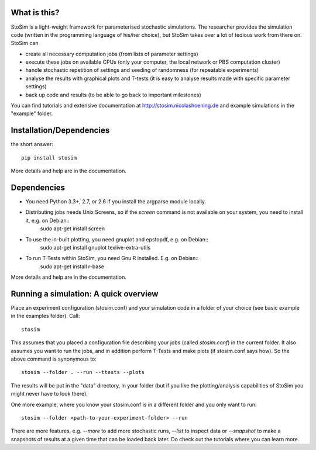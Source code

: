 
What is this?
--------------------

StoSim is a light-weight framework for parameterised stochastic simulations. The researcher provides the simulation code (written in the programming language of his/her choice), 
but StoSim takes over a lot of tedious work from there on. StoSim can

* create all necessary computation jobs (from lists of parameter settings)
* execute these jobs on available CPUs (only your computer, the local network or PBS computation cluster)
* handle stochastic repetition of settings and seeding of randomness (for repeatable experiments) 
* analyse the results with graphical plots and T-tests (it is easy to analyse results made with specific parameter settings)
* back up code and results (to be able to go back to important milestones)

You can find tutorials and extensive documentation at http://stosim.nicolashoening.de and example simulations in the "example" folder.


Installation/Dependencies
---------------------------
the short answer::

    pip install stosim

More details and help are in the documentation.


Dependencies
---------------
* You need Python 3.3+, 2.7, or 2.6 if you install the argparse module locally.
* Distributing jobs needs Unix Screens, so if the `screen` command is not available on your system, you need to install it, e.g. on Debian::
    sudo apt-get install screen
* To use the in-built plotting, you need gnuplot and epstopdf, e.g. on Debian::
    sudo apt-get install gnuplot texlive-extra-utils
* To run T-Tests within StoSim, you need Gnu R installed. E.g. on Debian::
    sudo apt-get install r-base

More details and help are in the documentation.


Running a simulation: A quick overview
---------------------------------------
Place an experiment configuration (stosim.conf) and your simulation code in a folder of your choice (see basic example in the examples folder).
Call::

    stosim
    
This assumes that you placed a configuration file describing your jobs (called `stosim.conf`) in the current folder.
It also assumes you want to run the jobs, and in addition perform T-Tests and make plots (if stosim.conf says how). So the above command is synonymous to::

    stosim --folder . --run --ttests --plots

The results will be put in the "data" directory, in your folder 
(but if you like the plotting/analysis capabilities of StoSim you might never have to look there).

One more example, where you know your stosim.conf is in a different folder and you only want to run::

    stosim --folder <path-to-your-experiment-folder> --run

There are more features, e.g. `--more` to add more stochastic runs, `--list` to inspect data or `--snapshot` to make a snapshots of results at a given time that can be loaded back later. Do check out the tutorials where you can learn more. 
